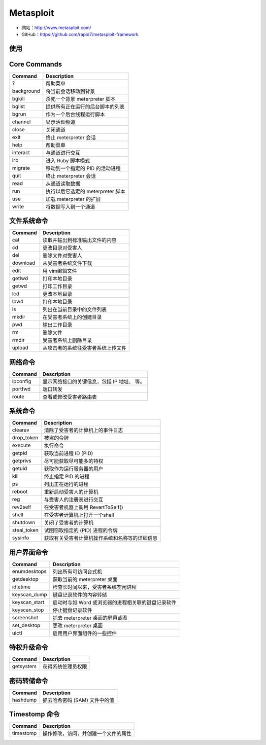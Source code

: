 .. _metasploit:

===========
Metasploit
===========

* 网站：http://www.metasploit.com/
* GitHub：https://github.com/rapid7/metasploit-framework

使用
==========

Core Commands
==============

==============  ===================================================
Command         Description
==============  ===================================================
?               帮助菜单
background      将当前会话移动到背景
bgkill          杀死一个背景 meterpreter 脚本
bglist          提供所有正在运行的后台脚本的列表
bgrun           作为一个后台线程运行脚本
channel         显示活动频道
close           关闭通道
exit            终止 meterpreter 会话
help            帮助菜单
interact        与通道进行交互
irb             进入 Ruby 脚本模式
migrate         移动到一个指定的 PID 的活动进程
quit            终止 meterpreter 会话
read            从通道读取数据
run             执行以后它选定的 meterpreter 脚本
use             加载 meterpreter 的扩展
write           将数据写入到一个通道
==============  ===================================================

文件系统命令
=============

==============  ===================================================
Command         Description
==============  ===================================================
cat             读取并输出到标准输出文件的内容
cd              更改目录对受害人
del             删除文件对受害人
download        从受害者系统文件下载
edit            用 vim编辑文件
getlwd          打印本地目录
getwd           打印工作目录
lcd             更改本地目录
lpwd            打印本地目录
ls              列出在当前目录中的文件列表
mkdir           在受害者系统上的创建目录
pwd             输出工作目录
rm              删除文件
rmdir           受害者系统上删除目录
upload          从攻击者的系统往受害者系统上传文件
==============  ===================================================

网络命令
==========

==============  ===================================================
Command         Description
==============  ===================================================
ipconfig        显示网络接口的关键信息，包括 IP 地址、 等。
portfwd         端口转发
route           查看或修改受害者路由表
==============  ===================================================

系统命令
==========

==============  ===================================================
Command         Description
==============  ===================================================
clearav         清除了受害者的计算机上的事件日志
drop_token      被盗的令牌
execute         执行命令
getpid          获取当前进程 ID (PID)
getprivs        尽可能获取尽可能多的特权
getuid          获取作为运行服务器的用户
kill            终止指定 PID 的进程
ps              列出正在运行的进程
reboot          重新启动受害人的计算机
reg             与受害人的注册表进行交互
rev2self        在受害者机器上调用 RevertToSelf()
shell           在受害者计算机上打开一个shell
shutdown        关闭了受害者的计算机
steal_token     试图窃取指定的 (PID) 进程的令牌
sysinfo         获取有关受害者计算机操作系统和名称等的详细信息
==============  ===================================================

用户界面命令
=============

==============  ===================================================
Command         Description
==============  ===================================================
enumdesktops    列出所有可访问台式机
getdesktop      获取当前的 meterpreter 桌面
idletime        检查长时间以来，受害者系统空闲进程
keyscan_dump    键盘记录软件的内容转储
keyscan_start   启动时与如 Word 或浏览器的进程相关联的键盘记录软件
keyscan_stop    停止键盘记录软件
screenshot      抓去 meterpreter 桌面的屏幕截图
set_desktop     更改 meterpreter 桌面
uictl           启用用户界面组件的一些控件
==============  ===================================================

特权升级命令
============

==============  ===================================================
Command         Description
==============  ===================================================
getsystem       获得系统管理员权限
==============  ===================================================

密码转储命令
============

==============  ===================================================
Command         Description
==============  ===================================================
hashdump        抓去哈希密码 (SAM) 文件中的值
==============  ===================================================

Timestomp 命令
===============

==============  ===================================================
Command         Description
==============  ===================================================
timestomp       操作修改，访问，并创建一个文件的属性
==============  ===================================================